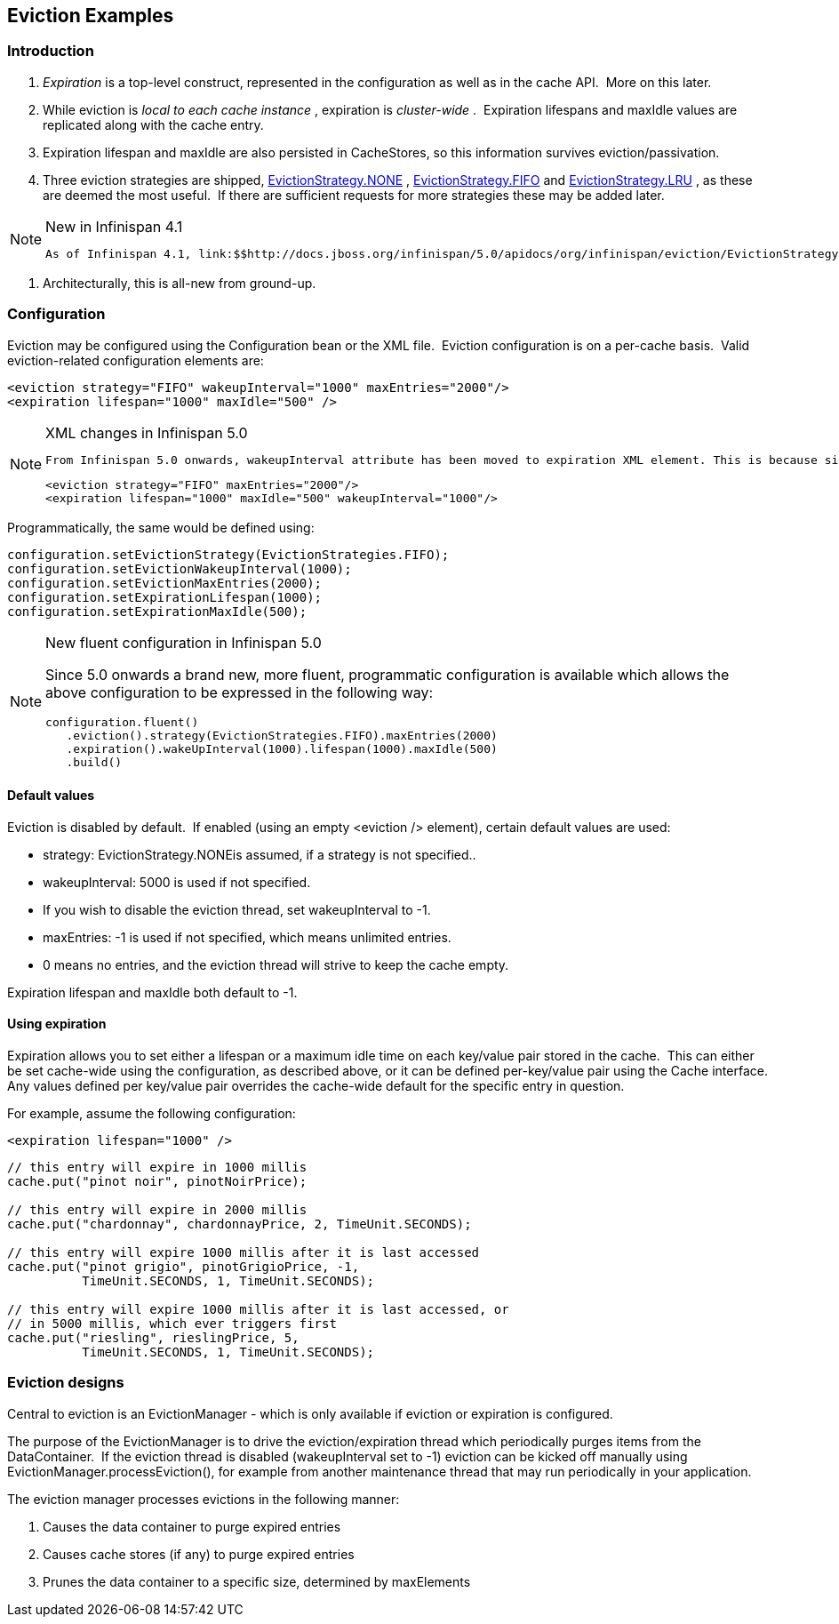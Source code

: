 [[sid-8093950]]

==  Eviction Examples

[[sid-8093950_EvictionExamples-Introduction]]


=== Introduction


.  _Expiration_ is a top-level construct, represented in the configuration as well as in the cache API.  More on this later. 


.  While eviction is _local to each cache instance_ , expiration is _cluster-wide_ .  Expiration lifespans and maxIdle values are replicated along with the cache entry. 


.  Expiration lifespan and maxIdle are also persisted in CacheStores, so this information survives eviction/passivation. 


.  Three eviction strategies are shipped, link:$$http://docs.jboss.org/infinispan/5.0/apidocs/org/infinispan/eviction/EvictionStrategy.html#NONE$$[EvictionStrategy.NONE] , link:$$http://docs.jboss.org/infinispan/5.0/apidocs/org/infinispan/eviction/EvictionStrategy.html#FIFO$$[EvictionStrategy.FIFO] and link:$$http://docs.jboss.org/infinispan/5.0/apidocs/org/infinispan/eviction/EvictionStrategy.html#LRU$$[EvictionStrategy.LRU] , as these are deemed the most useful.  If there are sufficient requests for more strategies these may be added later. 


[NOTE]
.New in Infinispan 4.1
==== 
 As of Infinispan 4.1, link:$$http://docs.jboss.org/infinispan/5.0/apidocs/org/infinispan/eviction/EvictionStrategy.html#UNORDERED$$[EvictionStrategy.UNORDERED] and link:$$http://docs.jboss.org/infinispan/5.0/apidocs/org/infinispan/eviction/EvictionStrategy.html#LIRS$$[EvictionStrategy.LIRS] are also available. 


==== 



. Architecturally, this is all-new from ground-up.

[[sid-8093950_EvictionExamples-Configuration]]


=== Configuration

Eviction may be configured using the Configuration bean or the XML file.  Eviction configuration is on a per-cache basis.  Valid eviction-related configuration elements are:


----
<eviction strategy="FIFO" wakeupInterval="1000" maxEntries="2000"/>
<expiration lifespan="1000" maxIdle="500" />

----


[NOTE]
.XML changes in Infinispan 5.0
==== 
 From Infinispan 5.0 onwards, wakeupInterval attribute has been moved to expiration XML element. This is because since 4.1, eviction happens in the user thread, and so the old eviction thread now simply purges expired entries from memory and any attached cache store. So, effectively, wakeUpInterval controls how often this purging occurs: 


----
<eviction strategy="FIFO" maxEntries="2000"/>
<expiration lifespan="1000" maxIdle="500" wakeupInterval="1000"/>

----


==== 


Programmatically, the same would be defined using:


----
configuration.setEvictionStrategy(EvictionStrategies.FIFO);
configuration.setEvictionWakeupInterval(1000);
configuration.setEvictionMaxEntries(2000);
configuration.setExpirationLifespan(1000);
configuration.setExpirationMaxIdle(500);

----


[NOTE]
.New fluent configuration in Infinispan 5.0
==== 
Since 5.0 onwards a brand new, more fluent, programmatic configuration is available which allows the above configuration to be expressed in the following way:


----
configuration.fluent()
   .eviction().strategy(EvictionStrategies.FIFO).maxEntries(2000)
   .expiration().wakeUpInterval(1000).lifespan(1000).maxIdle(500)
   .build()

----


==== 


[[sid-8093950_EvictionExamples-Defaultvalues]]


==== Default values

Eviction is disabled by default.  If enabled (using an empty &lt;eviction /&gt; element), certain default values are used:


* strategy: EvictionStrategy.NONEis assumed, if a strategy is not specified..


* wakeupInterval: 5000 is used if not specified.


* If you wish to disable the eviction thread, set wakeupInterval to -1.


* maxEntries: -1 is used if not specified, which means unlimited entries.


* 0 means no entries, and the eviction thread will strive to keep the cache empty.

Expiration lifespan and maxIdle both default to -1.

[[sid-8093950_EvictionExamples-Usingexpiration]]


==== Using expiration

Expiration allows you to set either a lifespan or a maximum idle time on each key/value pair stored in the cache.  This can either be set cache-wide using the configuration, as described above, or it can be defined per-key/value pair using the Cache interface.  Any values defined per key/value pair overrides the cache-wide default for the specific entry in question.

For example, assume the following configuration:


----
<expiration lifespan="1000" />

----


----
// this entry will expire in 1000 millis
cache.put("pinot noir", pinotNoirPrice);

// this entry will expire in 2000 millis
cache.put("chardonnay", chardonnayPrice, 2, TimeUnit.SECONDS);

// this entry will expire 1000 millis after it is last accessed
cache.put("pinot grigio", pinotGrigioPrice, -1, 
          TimeUnit.SECONDS, 1, TimeUnit.SECONDS);

// this entry will expire 1000 millis after it is last accessed, or
// in 5000 millis, which ever triggers first
cache.put("riesling", rieslingPrice, 5, 
          TimeUnit.SECONDS, 1, TimeUnit.SECONDS);

----

[[sid-8093950_EvictionExamples-Evictiondesigns]]


=== Eviction designs

Central to eviction is an EvictionManager - which is only available if eviction or expiration is configured.

The purpose of the EvictionManager is to drive the eviction/expiration thread which periodically purges items from the DataContainer.  If the eviction thread is disabled (wakeupInterval set to -1) eviction can be kicked off manually using EvictionManager.processEviction(), for example from another maintenance thread that may run periodically in your application.

The eviction manager processes evictions in the following manner:


. Causes the data container to purge expired entries


. Causes cache stores (if any) to purge expired entries


. Prunes the data container to a specific size, determined by maxElements

